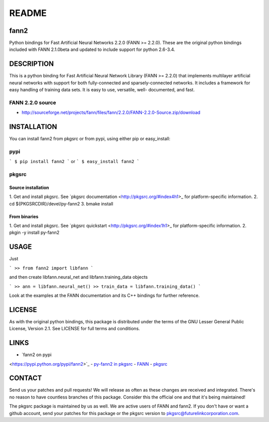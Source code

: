 ======
README
======


fann2
=====

Python bindings for Fast Artificial Neural Networks 2.2.0 (FANN >= 2.2.0). These
are the original python bindings included with FANN 2.1.0beta and updated to
include support for python 2.6-3.4.


DESCRIPTION
===========

This is a python binding for Fast Artificial Neural Network Library (FANN >=
2.2.0) that implements multilayer artificial neural networks with support for
both fully-connected and sparsely-connected networks. It includes a framework
for easy handling of training data sets. It is easy to use, versatile, well-
documented, and fast.

FANN 2.2.0 source
-----------------

- http://sourceforge.net/projects/fann/files/fann/2.2.0/FANN-2.2.0-Source.zip/download


INSTALLATION
============

You can install fann2 from pkgsrc or from pypi, using either pip or
easy_install:

pypi
----

```
$ pip install fann2
```
or
```
$ easy_install fann2
```

pkgsrc
------


Source installation
...................

1. Get and install pkgsrc. See `pkgsrc documentation
<http://pkgsrc.org/#index4h1>_ for platform-specific information.
2. cd ${PKGSRCDIR}/devel/py-fann2
3. bmake install


From binaries
.............

1. Get and install pkgsrc. See `pkgsrc quickstart
<http://pkgsrc.org/#index1h1>_ for platform-specific information.
2. pkgin -y install py-fann2


USAGE
=====
Just 

```
>> from fann2 import libfann 
```

and then create libfann.neural_net and libfann.training_data objects

```
>> ann = libfann.neural_net()
>> train_data = libfann.training_data()
```

Look at the examples at the FANN documentation and its C++ bindings for further
reference.


LICENSE
=======

As with the original python bindings, this package is distributed under the
terms of the GNU Lesser General Public License, Version 2.1. See LICENSE for
full terms and conditions.


LINKS
=====

- `fann2 on pypi
<https://pypi.python.org/pypi/fann2>`_
- `py-fann2 in pkgsrc
<http://pkgsrc.se/devel/py-fann2>`_
- `FANN
<http://leenissen.dk/fann/>`_
- `pkgsrc
<http://pkgsrc.org/>`_


CONTACT
=======

Send us your patches and pull requests! We will release as often as these
changes are received and integrated. There's no reason to have countless
branches of this package. Consider this the official one and that it's being
maintained!

The pkgsrc package is maintained by us as well. We are active users of FANN and
fann2. If you don't have or want a github account, send your patches for this
package or the pkgsrc version to pkgsrc@futurelinkcorporation.com.
